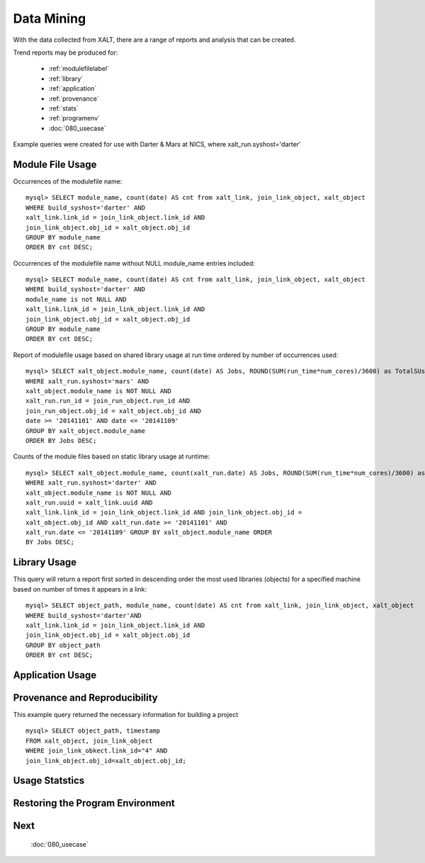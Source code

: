 Data Mining
============

With the data collected from XALT, there are a range of reports and analysis that can be created.  

Trend reports may be produced for:
	
	* :ref:`modulefilelabel`
	
	* :ref:`library`
	
	* :ref:`application`
	
	* :ref:`provenance`
	
	* :ref:`stats`
	
	* :ref:`programenv`
	
	* :doc:`080_usecase`

Example queries were created for use with Darter & Mars at NICS, where xalt_run.syshost='darter'

.. _modulefilelabel:

Module File Usage
^^^^^^^^^^^^^^^^^

Occurrences of the modulefile name::

	mysql> SELECT module_name, count(date) AS cnt from xalt_link, join_link_object, xalt_object 
	WHERE build_syshost='darter' AND
	xalt_link.link_id = join_link_object.link_id AND
	join_link_object.obj_id = xalt_object.obj_id 
	GROUP BY module_name
	ORDER BY cnt DESC;

Occurrences of the modulefile name without NULL module_name entries included::

	mysql> SELECT module_name, count(date) AS cnt from xalt_link, join_link_object, xalt_object 
	WHERE build_syshost='darter' AND
	module_name is not NULL AND 
	xalt_link.link_id = join_link_object.link_id AND 
	join_link_object.obj_id = xalt_object.obj_id 
	GROUP BY module_name 
	ORDER BY cnt DESC;

Report of modulefile usage based on shared library usage at run time
ordered by number of occurrences used::

	mysql> SELECT xalt_object.module_name, count(date) AS Jobs, ROUND(SUM(run_time*num_cores)/3600) as TotalSUs from xalt_run, join_run_object, xalt_object 
	WHERE xalt_run.syshost='mars' AND
	xalt_object.module_name is NOT NULL AND 
	xalt_run.run_id = join_run_object.run_id AND 
	join_run_object.obj_id = xalt_object.obj_id AND 
	date >= '2014­11­01' AND date <= '2014­11­09'
	GROUP BY xalt_object.module_name 
	ORDER BY Jobs DESC;

Counts of the module files based on static library usage at
runtime::

	mysql> SELECT xalt_object.module_name, count(xalt_run.date) AS Jobs, ROUND(SUM(run_time*num_cores)/3600) as TotalSUs from xalt_run,xalt_link, join_link_object, xalt_object 
	WHERE xalt_run.syshost='darter' AND 
	xalt_object.module_name is NOT NULL AND
	xalt_run.uuid = xalt_link.uuid AND 
	xalt_link.link_id = join_link_object.link_id AND join_link_object.obj_id =
	xalt_object.obj_id AND xalt_run.date >= '2014­11­01' AND
	xalt_run.date <= '2014­11­09' GROUP BY xalt_object.module_name ORDER
	BY Jobs DESC;
	
.. _library:

Library Usage
^^^^^^^^^^^^^^

This query will return a report first sorted in descending order the most used libraries (objects) for a
specified machine based on number of times it appears in a link::

	mysql> SELECT object_path, module_name, count(date) AS cnt from xalt_link, join_link_object, xalt_object 
	WHERE build_syshost='darter'AND 
	xalt_link.link_id = join_link_object.link_id AND
	join_link_object.obj_id = xalt_object.obj_id 
	GROUP BY object_path
	ORDER BY cnt DESC;
	
.. _application:

Application Usage
^^^^^^^^^^^^^^^^^

.. _provenance:

Provenance and Reproducibility
^^^^^^^^^^^^^^^^^^^^^^^^^^^^^^

This example query returned the necessary information for building a project ::

	mysql> SELECT object_path, timestamp
	FROM xalt_object, join_link_object
	WHERE join_link_obkect.link_id="4" AND
	join_link_object.obj_id=xalt_object.obj_id;

.. _stats:

Usage Statstics
^^^^^^^^^^^^^^^

.. _programenv:

Restoring the Program Environment
^^^^^^^^^^^^^^^^^^^^^^^^^^^^^^^^^^ 

Next
^^^^^
 :doc:`080_usecase`


